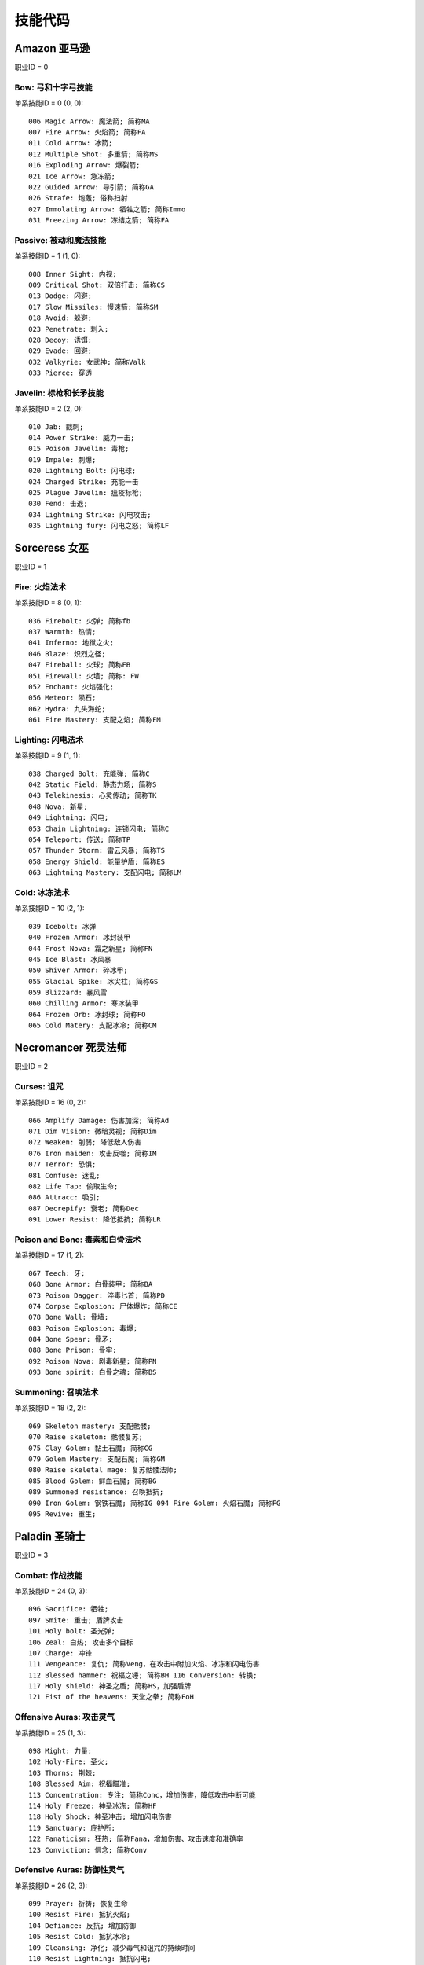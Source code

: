 .. _技能代码:

技能代码
====================


.. _ama_skill_code:

Amazon 亚马逊
-------------------------------------------------------------------------------
职业ID = 0


.. _ama_bow_code:

Bow: 弓和十字弓技能
~~~~~~~~~~~~~~~~~~~~~~~~~~~~~~~~~~~~~~~~~~~~~~~~~~~~~~~~~~~~~~~~~~~~~~~~~~~~~~~
单系技能ID = 0 (0, 0)::

	006 Magic Arrow: 魔法箭; 简称MA
	007 Fire Arrow: 火焰箭; 简称FA
	011 Cold Arrow: 冰箭;
	012 Multiple Shot: 多重箭; 简称MS
	016 Exploding Arrow: 爆裂箭;
	021 Ice Arrow: 急冻箭;
	022 Guided Arrow: 导引箭; 简称GA
	026 Strafe: 炮轰; 俗称扫射
	027 Immolating Arrow: 牺牲之箭; 简称Immo
	031 Freezing Arrow: 冻结之箭; 简称FA


.. _ama_passive_code:

Passive: 被动和魔法技能
~~~~~~~~~~~~~~~~~~~~~~~~~~~~~~~~~~~~~~~~~~~~~~~~~~~~~~~~~~~~~~~~~~~~~~~~~~~~~~~
单系技能ID = 1 (1, 0)::

	008 Inner Sight: 内视;
	009 Critical Shot: 双倍打击; 简称CS
	013 Dodge: 闪避;
	017 Slow Missiles: 慢速箭; 简称SM
	018 Avoid: 躲避;
	023 Penetrate: 刺入;
	028 Decoy: 诱饵;
	029 Evade: 回避;
	032 Valkyrie: 女武神; 简称Valk
	033 Pierce: 穿透


.. _ama_javaline_code:

Javelin: 标枪和长矛技能
~~~~~~~~~~~~~~~~~~~~~~~~~~~~~~~~~~~~~~~~~~~~~~~~~~~~~~~~~~~~~~~~~~~~~~~~~~~~~~~
单系技能ID = 2 (2, 0)::

	010 Jab: 戳刺;
	014 Power Strike: 威力一击;
	015 Poison Javelin: 毒枪;
	019 Impale: 刺爆;
	020 Lightning Bolt: 闪电球;
	024 Charged Strike: 充能一击
	025 Plague Javelin: 瘟疫标枪;
	030 Fend: 击退;
	034 Lightning Strike: 闪电攻击;
	035 Lightning fury: 闪电之怒; 简称LF


.. _sor_skill_code:

Sorceress 女巫
-------------------------------------------------------------------------------
职业ID = 1


.. _sor_fire_code:

Fire: 火焰法术
~~~~~~~~~~~~~~~~~~~~~~~~~~~~~~~~~~~~~~~~~~~~~~~~~~~~~~~~~~~~~~~~~~~~~~~~~~~~~~~
单系技能ID = 8 (0, 1)::

	036 Firebolt: 火弹; 简称fb
	037 Warmth: 热情;
	041 Inferno: 地狱之火;
	046 Blaze: 炽烈之径;
	047 Fireball: 火球; 简称FB
	051 Firewall: 火墙; 简称: FW
	052 Enchant: 火焰强化;
	056 Meteor: 陨石;
	062 Hydra: 九头海蛇;
	061 Fire Mastery: 支配之焰; 简称FM


.. _sor_lighting_code:

Lighting: 闪电法术
~~~~~~~~~~~~~~~~~~~~~~~~~~~~~~~~~~~~~~~~~~~~~~~~~~~~~~~~~~~~~~~~~~~~~~~~~~~~~~~
单系技能ID = 9 (1, 1)::

	038 Charged Bolt: 充能弹; 简称C
	042 Static Field: 静态力场; 简称S
	043 Telekinesis: 心灵传动; 简称TK
	048 Nova: 新星;
	049 Lightning: 闪电;
	053 Chain Lightning: 连锁闪电; 简称C
	054 Teleport: 传送; 简称TP
	057 Thunder Storm: 雷云风暴; 简称TS
	058 Energy Shield: 能量护盾; 简称ES
	063 Lightning Mastery: 支配闪电; 简称LM


.. _sor_cold_code:

Cold: 冰冻法术
~~~~~~~~~~~~~~~~~~~~~~~~~~~~~~~~~~~~~~~~~~~~~~~~~~~~~~~~~~~~~~~~~~~~~~~~~~~~~~~
单系技能ID = 10 (2, 1)::

	039 Icebolt: 冰弹
	040 Frozen Armor: 冰封装甲
	044 Frost Nova: 霜之新星; 简称FN
	045 Ice Blast: 冰风暴
	050 Shiver Armor: 碎冰甲;
	055 Glacial Spike: 冰尖柱; 简称GS
	059 Blizzard: 暴风雪
	060 Chilling Armor: 寒冰装甲
	064 Frozen Orb: 冰封球; 简称FO
	065 Cold Matery: 支配冰冷; 简称CM


.. _nec_skill_code:

Necromancer 死灵法师
-------------------------------------------------------------------------------
职业ID = 2


.. _nec_curse_code:

Curses: 诅咒
~~~~~~~~~~~~~~~~~~~~~~~~~~~~~~~~~~~~~~~~~~~~~~~~~~~~~~~~~~~~~~~~~~~~~~~~~~~~~~~
单系技能ID = 16 (0, 2)::

	066 Amplify Damage: 伤害加深; 简称Ad
	071 Dim Vision: 微暗灵视; 简称Dim
	072 Weaken: 削弱; 降低敌人伤害
	076 Iron maiden: 攻击反噬; 简称IM
	077 Terror: 恐惧;
	081 Confuse: 迷乱;
	082 Life Tap: 偷取生命;
	086 Attracc: 吸引;
	087 Decrepify: 衰老; 简称Dec
	091 Lower Resist: 降低抵抗; 简称LR


.. _nec_bone_code:

Poison and Bone: 毒素和白骨法术
~~~~~~~~~~~~~~~~~~~~~~~~~~~~~~~~~~~~~~~~~~~~~~~~~~~~~~~~~~~~~~~~~~~~~~~~~~~~~~~
单系技能ID = 17 (1, 2)::

	067 Teech: 牙;
	068 Bone Armor: 白骨装甲; 简称BA
	073 Poison Dagger: 淬毒匕首; 简称PD
	074 Corpse Explosion: 尸体爆炸; 简称CE
	078 Bone Wall: 骨墙;
	083 Poison Explosion: 毒爆;
	084 Bone Spear: 骨矛;
	088 Bone Prison: 骨牢;
	092 Poison Nova: 剧毒新星; 简称PN
	093 Bone spirit: 白骨之魂; 简称BS


.. _nec_summon_code:

Summoning: 召唤法术
~~~~~~~~~~~~~~~~~~~~~~~~~~~~~~~~~~~~~~~~~~~~~~~~~~~~~~~~~~~~~~~~~~~~~~~~~~~~~~~
单系技能ID = 18 (2, 2)::

	069 Skeleton mastery: 支配骷髅;
	070 Raise skeleton: 骷髅复苏;
	075 Clay Golem: 黏土石魔; 简称CG
	079 Golem Mastery: 支配石魔; 简称GM
	080 Raise skeletal mage: 复苏骷髅法师;
	085 Blood Golem: 鲜血石魔; 简称BG
	089 Summoned resistance: 召唤抵抗;
	090 Iron Golem: 钢铁石魔; 简称IG 094 Fire Golem: 火焰石魔; 简称FG
	095 Revive: 重生;


.. _pal_skill_code:

Paladin 圣骑士
-------------------------------------------------------------------------------
职业ID = 3


.. _pal_combat_code:

Combat: 作战技能
~~~~~~~~~~~~~~~~~~~~~~~~~~~~~~~~~~~~~~~~~~~~~~~~~~~~~~~~~~~~~~~~~~~~~~~~~~~~~~~
单系技能ID = 24 (0, 3)::

	096 Sacrifice: 牺牲;
	097 Smite: 重击; 盾牌攻击
	101 Holy bolt: 圣光弹;
	106 Zeal: 白热; 攻击多个目标
	107 Charge: 冲锋
	111 Vengeance: 复仇; 简称Veng，在攻击中附加火焰、冰冻和闪电伤害
	112 Blessed hammer: 祝福之锤; 简称BH 116 Conversion: 转换;
	117 Holy shield: 神圣之盾; 简称HS，加强盾牌
	121 Fist of the heavens: 天堂之拳; 简称FoH


.. _pal_offensive_code:

Offensive Auras: 攻击灵气
~~~~~~~~~~~~~~~~~~~~~~~~~~~~~~~~~~~~~~~~~~~~~~~~~~~~~~~~~~~~~~~~~~~~~~~~~~~~~~~
单系技能ID = 25 (1, 3)::

	 098 Might: 力量;
	 102 Holy-Fire: 圣火;
	 103 Thorns: 荆棘;
	 108 Blessed Aim: 祝福瞄准;
	 113 Concentration: 专注; 简称Conc，增加伤害，降低攻击中断可能
	 114 Holy Freeze: 神圣冰冻; 简称HF
	 118 Holy Shock: 神圣冲击; 增加闪电伤害
	 119 Sanctuary: 庇护所;
	 122 Fanaticism: 狂热; 简称Fana，增加伤害、攻击速度和准确率
	 123 Conviction: 信念; 简称Conv


.. _pal_defensive_code:

Defensive Auras: 防御性灵气
~~~~~~~~~~~~~~~~~~~~~~~~~~~~~~~~~~~~~~~~~~~~~~~~~~~~~~~~~~~~~~~~~~~~~~~~~~~~~~~
单系技能ID = 26 (2, 3)::

	099 Prayer: 祈祷; 恢复生命
	100 Resist Fire: 抵抗火焰;
	104 Defiance: 反抗; 增加防御
	105 Resist Cold: 抵抗冰冷;
	109 Cleansing: 净化; 减少毒气和诅咒的持续时间
	110 Resist Lightning: 抵抗闪电;
	115 Vigor: 活力;
	120 Meditation: 冥思; 增加法力回复速度
	124 Redemption: 救赎; 利用尸体，恢复生命和法力
	125 Salvation: 救助; 降低火焰、冰冻和闪电伤害


.. _bar_skill_code:

Barbarian 野蛮人
-------------------------------------------------------------------------------
职业ID = 4


.. _bar_combat_code:

Combat: 战斗技能
~~~~~~~~~~~~~~~~~~~~~~~~~~~~~~~~~~~~~~~~~~~~~~~~~~~~~~~~~~~~~~~~~~~~~~~~~~~~~~~
单系技能ID = 32 (0, 4)::

	126 Bash: 重击;
	132 Leap: 跳跃;
	133 Double swing: 双手挥击;
	139 Stun: 击昏;
	140 Double throw: 双手投掷; 简称DT
	143 Leap attack: 跳跃攻击; 简称LA
	144 Concentrate: 专心; 提高防御和准确率
	147 Frenzy: 狂乱;
	151 Whirlwind: 旋风; 简称WW
	152 Berserk: 狂战士; 增加伤害和准确率


.. _bar_combat_masteries_code:

Combat Masteries: 战斗专家
~~~~~~~~~~~~~~~~~~~~~~~~~~~~~~~~~~~~~~~~~~~~~~~~~~~~~~~~~~~~~~~~~~~~~~~~~~~~~~~
单系技能ID = 33 (1, 4)::

	127 Sword mastery: 支配长剑; 简称SM
	128 Axe mastery: 支配斧头;
	129 Mace mastery: 支配钉头槌;
	134 Polearm mastery: 支配长柄武器;
	135 Throwing mastery: 支配飞掷;
	136 Spear mastery: 支配长矛;
	141 Increased stamina: 增加耐力;
	145 Iron skin: 铁布杉; 简称IS，增加防御
	148 Increased speed: 加速;
	153 Natural resistance: 自然抵抗; 简称NR，降低元素和毒素伤害


.. _bar_war_cries_code:

War Cries: 呐喊
~~~~~~~~~~~~~~~~~~~~~~~~~~~~~~~~~~~~~~~~~~~~~~~~~~~~~~~~~~~~~~~~~~~~~~~~~~~~~~~
单系技能ID = 34 (2, 4)::

	130 Howl: 狂嗥;
	131 Find potion: 找寻药剂;
	137 Taunt: 嘲弄;
	138 Shout: 大叫;  增加防御
	142 Find item: 找寻物品;
	146 Battle cry: 战嗥; 降低敌人的伤害和防御
	149 Battle orders: 战斗体制; 简称BO，增加生命、法力和耐力
	150 Grim Ward: 残酷吓阻;
	154 Warcry: 战斗狂嗥;
	155 Battle command: 战斗指挥; 简称BC，增加技能等级


.. _dru_skill_code:

Druid 德鲁依
-------------------------------------------------------------------------------
职业ID = 5


.. _dru_summoning_code:

Summoning: 召唤
~~~~~~~~~~~~~~~~~~~~~~~~~~~~~~~~~~~~~~~~~~~~~~~~~~~~~~~~~~~~~~~~~~~~~~~~~~~~~~~
单系技能ID = 40 (0, 5)::

	221 Raven: 乌鸦;
	222 Poison Creeper: 猛毒花藤;
	226 Oak Sage: 橡木智者; 简称OS，增加生命
	227 Summon Spirit Wolf: 召唤狼灵;
	231 Carrion Vine: 食尸藤;
	236 Heart of Wolverine: 狼獾之心; 简称HoW，增加伤害和准确率
	237 Summon Dire Wolf: 召唤狂狼;
	241 Solar Creeper: 太阳藤;
	246 Spirit of Barbs: 棘灵; 伤害反弹
	247 Summon Grizzly: 召唤灰熊; 简称Griz


.. _dru_shape_shifting_code:

Shape Shifting: 外型变形
~~~~~~~~~~~~~~~~~~~~~~~~~~~~~~~~~~~~~~~~~~~~~~~~~~~~~~~~~~~~~~~~~~~~~~~~~~~~~~~
单系技能ID = 41 (1, 5)::

	223 Werewolf: 狼人变化;
	224 Lycanthropy: 变形术;
	228 Werebear: 熊人变化;
	233 Maul: 撞槌;
	232 Feral Rage: 野性狂暴;
	239 Fire Claws: 焰爪;
	238 Rabies: 狂犬病; 变成狼人攻击时，造成毒素伤害
	243 Shock Wave: 震波;
	242 Hunger: 饥饿; 攻击敌人时，获得生命与法力
	248 Fury: 狂怒; 变成狼人时，攻击多个目标


.. _dru_elemental_code:

Elemental: 元素
~~~~~~~~~~~~~~~~~~~~~~~~~~~~~~~~~~~~~~~~~~~~~~~~~~~~~~~~~~~~~~~~~~~~~~~~~~~~~~~
单系技能ID = 42 (2, 5)::

	225 Firestorm: 火风爆;
	229 Molten Boulder: 熔浆巨岩;
	230 Arctic Blast: 极地风暴; 简称AB
	234 Fissure: 火山爆;
	235 Cyclone Armor: 飓风装甲; 简称CA
	240 Twister: 小旋风;
	244 Volcano: 火山;
	245 Tornado: 龙卷风;
	250 Hurricane: 暴风;
	249 Armageddon: 毁天灭地;


.. _ass_skill_code:

Assassin 刺客
-------------------------------------------------------------------------------
职业ID = 6


.. _ass_trap_code:

Traps: 陷阱
~~~~~~~~~~~~~~~~~~~~~~~~~~~~~~~~~~~~~~~~~~~~~~~~~~~~~~~~~~~~~~~~~~~~~~~~~~~~~~~
单系技能ID = 48 (0, 6)::

	251 Fire Blast: 火焰爆震;
	256 Shock Web: 雷电网;
	257 Blade Sentinel: 刃之守卫;
	261 Charged Bolt Sentry: 电能守卫;
	262 Wake Of Fire: 火焰复苏; 简称WoF
	266 Blade Fury: 刃之怒;
	271 Lightning Sentry: 雷光守卫; 简称LS
	272 Wake Of Inferno: 复苏狱火;
	276 Death Sentry: 亡者守卫; 简称DS
	277 Blade Shield: 刀刃之盾;


.. _ass_shadow_disciplines_code:

Shadow Disciplines: 影子训练
~~~~~~~~~~~~~~~~~~~~~~~~~~~~~~~~~~~~~~~~~~~~~~~~~~~~~~~~~~~~~~~~~~~~~~~~~~~~~~~
单系技能ID = 49 (1, 6)::

	252 Claw Mastery: 支配利爪; 简称CM
	253 Psychic Hammer: 心灵战槌; 魔法攻击
	258 Burst of Speed: 速度爆发; 简称BoS
	264 Cloak of Shadows: 魔影斗篷; 简称CoS
	263 Weapon Block: 武器格挡; 简称WB
	267 Fade: 能量消解; 提高各方面抵抗能力并抵抗诅咒
	268 Shadow Warrior: 影子战士;
	273 Mind Blast: 心灵爆震; 简称MB
	278 Venom: 毒牙; 在爪类武器上增加毒性伤害
	279 Shadow Master: 影子大师; 简称SM



.. _ass_martial_art_code:

Martial Art: 武学艺术
~~~~~~~~~~~~~~~~~~~~~~~~~~~~~~~~~~~~~~~~~~~~~~~~~~~~~~~~~~~~~~~~~~~~~~~~~~~~~~~
单系技能ID = 50 (2, 6)::

	254 Tiger Strike: 虎击; 简称TS
	255 Dragon Talon: 龙爪;
	260 Dragon Claw: 双龙爪; 简称DC
	259 Fists of Fire: 焰拳; 简称fof
	265 Cobra Strike: 眼镜蛇攻击; 简称CS
	270 Dragon Tail: 神龙摆尾; 简称DT
	269 Claws of Thunder: 雷电爪; 简称cot
	274 Blades of Ice: 寒冰刃; 简称boi
	275 Dragon Flight: 飞龙在天; 简称DF
	280 Phoenix Strike: 凤凰攻击; 简称PS


.. _skill_tab_id:

单系技能ID & 职业ID
-------------------------------------------------------------------------------
Amazon 亚马逊 职业ID = 0::

	0 Bow & Crossbow
	1 Passive & Magic
	2 Javelin & Spea

Sorceress 女巫 职业ID = 1::

	8 Fire Spells
	9 Lightning Spells
	10 Coldspell

Necromancer 巫师 职业ID = 2::

	16 Curse
	17 Poison & Bone Spells
	18 Summoning Skill

Paladin 圣骑士 职业ID = 3::

	24 Combat Skill
	25 Offensive Aura
	26 Defensive Arua

Barbarian 野蛮人 职业ID = 4::

	32 Combat Skill
	33 Masterin
	34 Warcrie

Druid 德鲁依 职业ID = 5::

	40 Summoning Skill
	41 Shape Shiftin
	42 Elemental Skill

Assassin 刺客 职业ID = 6::

	48 Trap
	49 Shadow Discipline
	50 Martial Art


与技能有关的装备属性修改方法
-------------------------------------------------------------------------------

all skill levels
~~~~~~~~~~~~~~~~~~~~~~~~~~~~~~~~~~~~~~~~~~~~~~~~~~~~~~~~~~~~~~~~~~~~~~~~~~~~~~~
- 属性效果: +n 到所有技能。对所有角色所有技能有效。例如乔丹之石上的+1所有技能。
- 修改方法: 一个变量, 3bits, 代表增加的等级

single skill
~~~~~~~~~~~~~~~~~~~~~~~~~~~~~~~~~~~~~~~~~~~~~~~~~~~~~~~~~~~~~~~~~~~~~~~~~~~~~~~
- 属性效果: +n 到 xxx技能。仅限该职业能够使用。例如灰幕寿衣上的+3暴风雪就只能对法师生效。
- 修改方法: 两变量; 变量1, 技能ID, 9bits, 见上表。变量2, 增加的等级, 3bits

add skill tab
~~~~~~~~~~~~~~~~~~~~~~~~~~~~~~~~~~~~~~~~~~~~~~~~~~~~~~~~~~~~~~~~~~~~~~~~~~~~~~~
- 属性效果: +n 到 xxx系技能。例如泰坦的复仇标枪上的+2标枪系技能。
- 修改方法: 三变量; 变量1, 3bits, 变量2, 13bits, 前面16bits合起来构成单系技能ID。例如武学艺术的ID是50。50除以 **8** 商6余2, 那么前3位就是2, 后13位就是6。变量3。增加的等级, 3bits

add class skill
~~~~~~~~~~~~~~~~~~~~~~~~~~~~~~~~~~~~~~~~~~~~~~~~~~~~~~~~~~~~~~~~~~~~~~~~~~~~~~~
- 属性效果: +N 到 某职业技能。例如眼球涡流水晶上的+3法师技能。
- 修改方法: 两变量; 变量1, 职业ID, 3bits, 见上表。变量2, 增加的等级, 3bits

none class skill
~~~~~~~~~~~~~~~~~~~~~~~~~~~~~~~~~~~~~~~~~~~~~~~~~~~~~~~~~~~~~~~~~~~~~~~~~~~~~~~
- 属性效果: +N 到 xxx技能, 任何角色都可以使用该技能。例如谜团的传送。
- 修改方法: 两变量; 变量1, 技能ID, 9bits, 见上表。变量2, 增加的等级, 6bits

aura
~~~~~~~~~~~~~~~~~~~~~~~~~~~~~~~~~~~~~~~~~~~~~~~~~~~~~~~~~~~~~~~~~~~~~~~~~~~~~~~
- 属性效果: +n xxx灵气。例如: 赋予等级13狂热灵气。
- 修改方法: 两变量; 变量1, 技能ID, 9bits, 见上表。变量2, 增加的等级, 5bits

charged skill
~~~~~~~~~~~~~~~~~~~~~~~~~~~~~~~~~~~~~~~~~~~~~~~~~~~~~~~~~~~~~~~~~~~~~~~~~~~~~~~
- 属性效果: 聚气技能。例如: 传送杖上的等级1传送聚气xx/xx。
- 修改方法: 四变量; 变量1, 技能等级, 6bits。变量2, 技能ID, 10bits, 见上表。变量3, 当前可用次数, 8bits。变量4, 最大聚气次数, 8bits。

skill on hit
~~~~~~~~~~~~~~~~~~~~~~~~~~~~~~~~~~~~~~~~~~~~~~~~~~~~~~~~~~~~~~~~~~~~~~~~~~~~~~~
- 属性效果: 击中时按一定几率释放等级XX的xx技能
- 修改方法: 三变量; 变量1, 技能等级, 6bits。变量2, 技能ID, 10bits。变量3, 释放几率

skill on get hit
~~~~~~~~~~~~~~~~~~~~~~~~~~~~~~~~~~~~~~~~~~~~~~~~~~~~~~~~~~~~~~~~~~~~~~~~~~~~~~~
- 属性效果: 被击中时按一定几率释放等级XX的xx技能
- 修改方法: 三变量; 变量1, 技能等级, 6bits。变量2, 技能ID, 10bits。变量3, 释放几率

skill on death
~~~~~~~~~~~~~~~~~~~~~~~~~~~~~~~~~~~~~~~~~~~~~~~~~~~~~~~~~~~~~~~~~~~~~~~~~~~~~~~
- 属性效果: 死亡时按一定几率释放等级XX的xx技能
- 修改方法: 三变量; 变量1, 技能等级, 6bits。变量2, 技能ID, 10bits。变量3, 释放几率

skill on levelup
~~~~~~~~~~~~~~~~~~~~~~~~~~~~~~~~~~~~~~~~~~~~~~~~~~~~~~~~~~~~~~~~~~~~~~~~~~~~~~~
- 属性效果: 升级时按一定几率释放等级XX的xx技能
- 修改方法: 三变量; 变量1, 技能等级, 6bits。变量2, 技能ID, 10bits。变量3, 释放几率